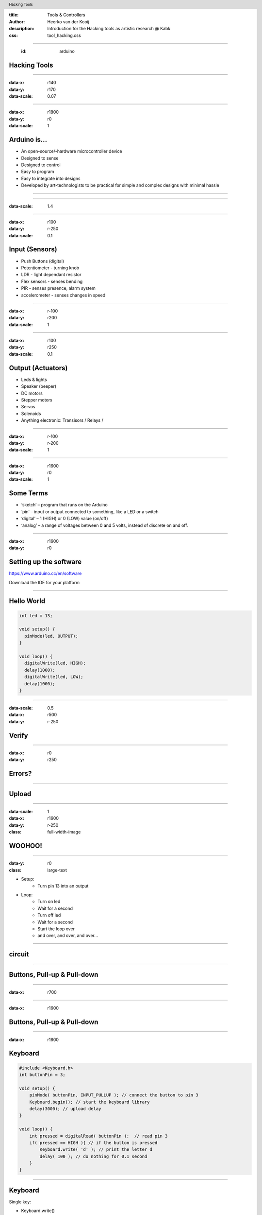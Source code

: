 :title: Tools & Controllers
:author: Heerko van der Kooij
:description: Introduction for the Hacking tools as artistic research @ Kabk 
:css: tool_hacking.css

.. header::

   Hacking Tools

----

  :id: arduino

Hacking Tools
======================

.. image:: images/Arduino.png

----

:data-x: r140
:data-y: r170
:data-scale: 0.07

.. image:: ./images/Atmega328_die.jpg

----

:data-x: r1800
:data-y: r0
:data-scale: 1

Arduino is...
=============

* An open-source/-hardware microcontroller device 
* Designed to sense
* Designed to control 
* Easy to program
* Easy to integrate into designs 
* Developed by art-technologists to be practical for simple and complex designs with minimal hassle 

----

.. image:: images/Arduino_models.png

----

:data-scale: 1.4

.. image:: images/input_output.png 

----

:data-x: r100
:data-y: r-250
:data-scale: 0.1


Input (Sensors)
===============
* Push Buttons (digital)
* Potentiometer - turning knob
* LDR - light dependant resistor
* Flex sensors - senses bending
* PIR - senses presence, alarm system
* accelerometer - senses changes in speed

----

:data-x: r-100
:data-y: r200
:data-scale: 1

----

:data-x: r100
:data-y: r250
:data-scale: 0.1

Output (Actuators)
==================
* Leds & lights
* Speaker (beeper)
* DC motors
* Stepper motors
* Servos
* Solenoids
* Anything electronic: Transisors / Relays / 

----

:data-x: r-100
:data-y: r-200
:data-scale: 1

---- 

:data-x: r1600
:data-y: r0
:data-scale: 1

Some Terms
==========
* ‘sketch’ – program that runs on the Arduino
* ‘pin’ – input or output connected to something, like a LED or a switch
* ‘digital’ – 1 (HIGH) or 0 (LOW) value (on/off)
* ‘analog’ – a range of voltages between 0 and 5 volts, instead of discrete on and off.

----

:data-x: r1600
:data-y: r0

Setting up the software
=======================

https://www.arduino.cc/en/software

Download the IDE for your platform

----

Hello World
===========

.. code:: arduino

  int led = 13;

  void setup() {
    pinMode(led, OUTPUT);
  }

  void loop() {
    digitalWrite(led, HIGH);
    delay(1000);
    digitalWrite(led, LOW);
    delay(1000);
  }

----

:data-scale: 0.5
:data-x: r500
:data-y: r-250

Verify
======

.. image:: ./images/Verify.png

----

:data-x: r0
:data-y: r250

Errors?
=======

.. image:: ./images/Errors.png


----

Upload
======

.. image:: ./images/Compile.png


----

:data-scale: 1
:data-x: r1600
:data-y: r-250
:class: full-width-image

WOOHOO!
=======

.. raw:: html

  <video width="100%"  autoplay loop>
    <source src="./images/blink.mp4" type="video/mp4" >
  </video>

----
    
:data-y: r0
:class: large-text

* Setup:
    * Turn pin 13 into an output
* Loop:
    * Turn on led
    * Wait for a second
    * Turn off led
    * Wait for a second
    * Start the loop over
    * and over, and over, and over…

----

circuit
=======

.. image:: ./images/circuit.png

----

Buttons, Pull-up & Pull-down
===============================

.. image:: ./images/floating.png

----

:data-x: r700

.. image:: ./images/logiclevels.png
    :height: 500px

----

:data-x: r1600

Buttons, Pull-up & Pull-down
===============================

.. image:: ./images/ArduinoUno_Button_InternalPullUpResistor_WiringDiagram.png

----

:data-x: r1600

Keyboard
========

.. code:: arduino

    #include <Keyboard.h>
    int buttonPin = 3;

    void setup() { 
        pinMode( buttonPin, INPUT_PULLUP ); // connect the button to pin 3
        Keyboard.begin(); // start the keyboard library
        delay(3000); // upload delay
    }

    void loop() {
        int pressed = digitalRead( buttonPin );  // read pin 3
        if( pressed == HIGH ){ // if the button is pressed
            Keyboard.write( 'd' ); // print the letter d
            delay( 100 ); // do nothing for 0.1 second
        }
    }

----

Keyboard
========

Single key: 

* Keyboard.write() 

Text: 

* Keyboard.print()
* Keyboard.println()

Modifier keys:

* Keyboard.press()
* Keyboard.release()
* Keyboard.releaseAll()

----

:class: columns columns-3 no-list

Keyboard
========

* KEY_LEFT_CTRL
* KEY_LEFT_SHIFT
* KEY_LEFT_ALT
* KEY_LEFT_GUI
* KEY_RIGHT_CTRL
* KEY_RIGHT_SHIF
* KEY_RIGHT_ALT
* KEY_RIGHT_GUI
* KEY_UP_ARROW
* KEY_DOWN_ARROW
* KEY_LEFT_ARROW
* KEY_RIGHT_ARROW
* KEY_BACKSPACE
* KEY_TAB
* KEY_RETURN
* KEY_ESC
* KEY_INSERT
* KEY_DELETE
* KEY_PAGE_UP
* KEY_PAGE_DOWN
* KEY_HOME
* KEY_END
* KEY_CAPS_LOCK
* KEY_F1
* KEY_F2
* KEY_F3
* KEY_F4
* KEY_F5
* KEY_F6
* KEY_F7
* KEY_F8
* KEY_F9
* KEY_F10
* KEY_F11
* KEY_F12

----

Mouse
=====

.. code:: arduino

    #include <Mouse.h>

    int buttonPin = 9;  // Set a button to any pin

    void setup()
    {
      pinMode(buttonPin, INPUT_PULLUP);  // Set the button as an input
      Mouse.begin(); // start the mouse library
    }

    void loop()
    {
      if (digitalRead(buttonPin) == LOW)  // if the button goes low
      {
        Mouse.click();  // send mouse click even to the computer
        delay(1000);  // delay so there aren't a kajillion clicks
      }
    }

----

Mouse
========

* Mouse.click()
* Mouse.move()
* Mouse.press()
* Mouse.release()
* Mouse.isPressed()

